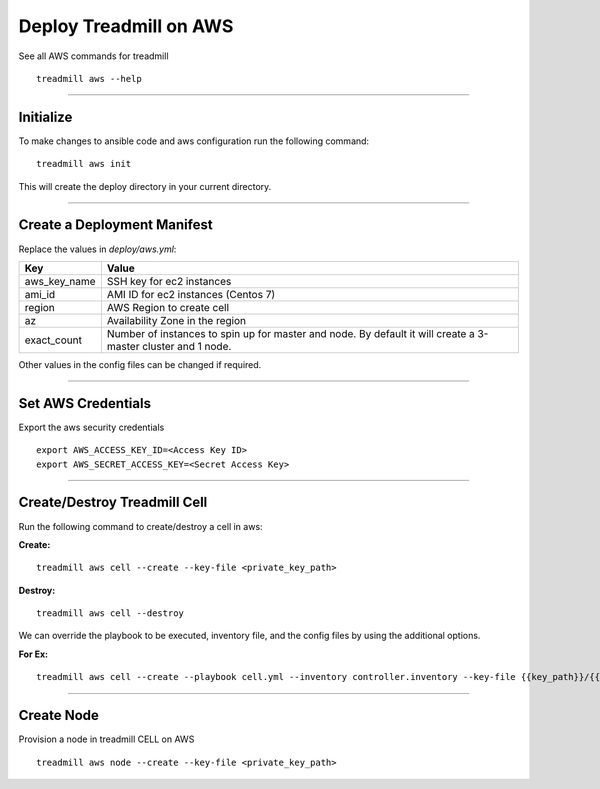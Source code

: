 Deploy Treadmill on AWS
==========================================================

See all AWS commands for treadmill
::

  treadmill aws --help

----------------------------------------------------------

Initialize
^^^^^^^^^^

To make changes to ansible code and aws configuration run the following command:
::

  treadmill aws init

This will create the deploy directory in your current directory.

----------------------------------------------------------

Create a Deployment Manifest
^^^^^^^^^^^^^^^^^^^^^^^^^^^^

Replace the values in *deploy/aws.yml*:

+-----------------------+----------------------------------------+
| Key                   | Value                                  |
+=======================+========================================+
| aws_key_name          | SSH key for ec2 instances              |
+-----------------------+----------------------------------------+
| ami_id                | AMI ID for ec2 instances (Centos 7)    |
+-----------------------+----------------------------------------+
| region                | AWS Region to create cell              |
+-----------------------+----------------------------------------+
| az                    | Availability Zone in the region        |
+-----------------------+----------------------------------------+
| exact_count           | Number of instances to spin up for     |
|                       | master and node. By default it will    |
|                       | create a 3-master cluster and 1 node.  |
+-----------------------+----------------------------------------+

Other values in the config files can be changed if required.

----------------------------------------------------------

Set AWS Credentials
^^^^^^^^^^^^^^^^^^^
Export the aws security credentials

::

  export AWS_ACCESS_KEY_ID=<Access Key ID>
  export AWS_SECRET_ACCESS_KEY=<Secret Access Key>
----------------------------------------------------------

Create/Destroy Treadmill Cell
^^^^^^^^^^^^^^^^^^^^^^^^^^^^^
Run the following command to create/destroy a cell in aws:

**Create:**

::

  treadmill aws cell --create --key-file <private_key_path>

**Destroy:**

::

  treadmill aws cell --destroy

We can override the playbook to be executed, inventory file, and the config files by using the additional options.

**For Ex:**

::

  treadmill aws cell --create --playbook cell.yml --inventory controller.inventory --key-file {{key_path}}/{{key_name}}.pem --aws-config aws.yml

----------------------------------------------------------

Create Node
^^^^^^^^^^^

Provision a node in treadmill CELL on AWS

::

  treadmill aws node --create --key-file <private_key_path>
